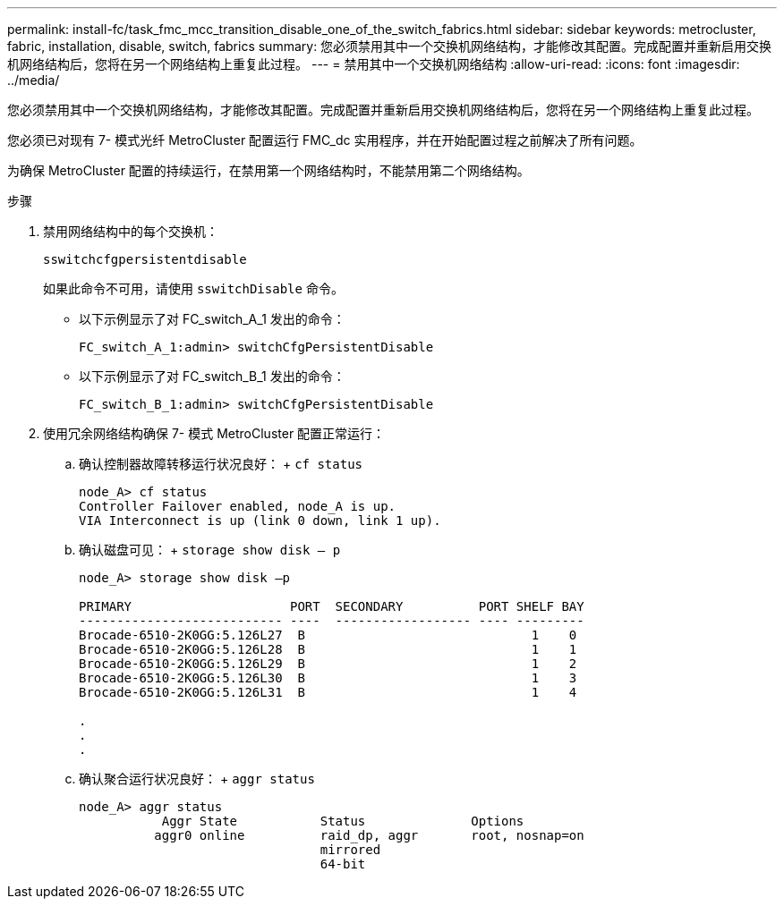 ---
permalink: install-fc/task_fmc_mcc_transition_disable_one_of_the_switch_fabrics.html 
sidebar: sidebar 
keywords: metrocluster, fabric, installation, disable, switch, fabrics 
summary: 您必须禁用其中一个交换机网络结构，才能修改其配置。完成配置并重新启用交换机网络结构后，您将在另一个网络结构上重复此过程。 
---
= 禁用其中一个交换机网络结构
:allow-uri-read: 
:icons: font
:imagesdir: ../media/


[role="lead"]
您必须禁用其中一个交换机网络结构，才能修改其配置。完成配置并重新启用交换机网络结构后，您将在另一个网络结构上重复此过程。

您必须已对现有 7- 模式光纤 MetroCluster 配置运行 FMC_dc 实用程序，并在开始配置过程之前解决了所有问题。

为确保 MetroCluster 配置的持续运行，在禁用第一个网络结构时，不能禁用第二个网络结构。

.步骤
. 禁用网络结构中的每个交换机：
+
`sswitchcfgpersistentdisable`

+
如果此命令不可用，请使用 `sswitchDisable` 命令。

+
** 以下示例显示了对 FC_switch_A_1 发出的命令：
+
[listing]
----
FC_switch_A_1:admin> switchCfgPersistentDisable
----
** 以下示例显示了对 FC_switch_B_1 发出的命令：
+
[listing]
----
FC_switch_B_1:admin> switchCfgPersistentDisable
----


. 使用冗余网络结构确保 7- 模式 MetroCluster 配置正常运行：
+
.. 确认控制器故障转移运行状况良好： + `cf status`
+
[listing]
----
node_A> cf status
Controller Failover enabled, node_A is up.
VIA Interconnect is up (link 0 down, link 1 up).
----
.. 确认磁盘可见： + `storage show disk – p`
+
[listing]
----
node_A> storage show disk –p

PRIMARY                     PORT  SECONDARY          PORT SHELF BAY
--------------------------- ----  ------------------ ---- ---------
Brocade-6510-2K0GG:5.126L27  B                              1    0
Brocade-6510-2K0GG:5.126L28  B                              1    1
Brocade-6510-2K0GG:5.126L29  B                              1    2
Brocade-6510-2K0GG:5.126L30  B                              1    3
Brocade-6510-2K0GG:5.126L31  B                              1    4

.
.
.
----
.. 确认聚合运行状况良好： + `aggr status`
+
[listing]
----
node_A> aggr status
           Aggr State           Status              Options
          aggr0 online          raid_dp, aggr       root, nosnap=on
                                mirrored
                                64-bit
----



